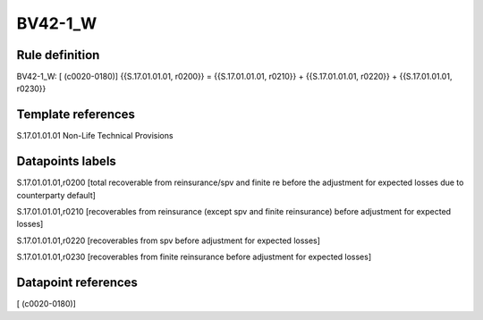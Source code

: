 ========
BV42-1_W
========

Rule definition
---------------

BV42-1_W: [ (c0020-0180)] {{S.17.01.01.01, r0200}} = {{S.17.01.01.01, r0210}} + {{S.17.01.01.01, r0220}} + {{S.17.01.01.01, r0230}}


Template references
-------------------

S.17.01.01.01 Non-Life Technical Provisions


Datapoints labels
-----------------

S.17.01.01.01,r0200 [total recoverable from reinsurance/spv and finite re before the adjustment for expected losses due to counterparty default]

S.17.01.01.01,r0210 [recoverables from reinsurance (except spv and finite reinsurance) before adjustment for expected losses]

S.17.01.01.01,r0220 [recoverables from spv before adjustment for expected losses]

S.17.01.01.01,r0230 [recoverables from finite reinsurance before adjustment for expected losses]



Datapoint references
--------------------

[ (c0020-0180)]